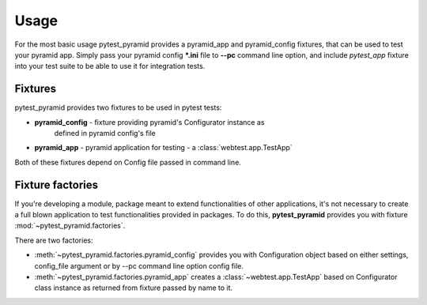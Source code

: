 Usage
=====

For the most basic usage pytest_pyramid provides a pyramid_app and pyramid_config fixtures,
that can be used to test your pyramid app.
Simply pass your pyramid config ***.ini** file to **--pc** command line option,
and include *pytest_app* fixture into your test suite to be able to use it for
integration tests.

Fixtures
--------

pytest_pyramid provides two fixtures to be used in pytest tests:

* **pyramid_config** - fixture providing pyramid's Configurator instance as
    defined in pyramid config's file
* **pyramid_app** - pyramid application for testing - a :class:`webtest.app.TestApp`

Both of these fixtures depend on Config file passed in command line.


Fixture factories
-----------------

If you're developing a module, package meant to extend functionalities of other
applications, it's not necessary to create a full blown application to test
functionalities provided in packages. To do this, **pytest_pyramid** provides
you with fixture :mod:`~pytest_pyramid.factories`.

There are two factories:

* :meth:`~pytest_pyramid.factories.pyramid_config` provides you with Configuration object based on either settings, config_file argument or by --pc command line option config file.
* :meth:`~pytest_pyramid.factories.pyramid_app` creates a :class:`~webtest.app.TestApp` based on Configurator class instance as returned from fixture passed by name to it.



